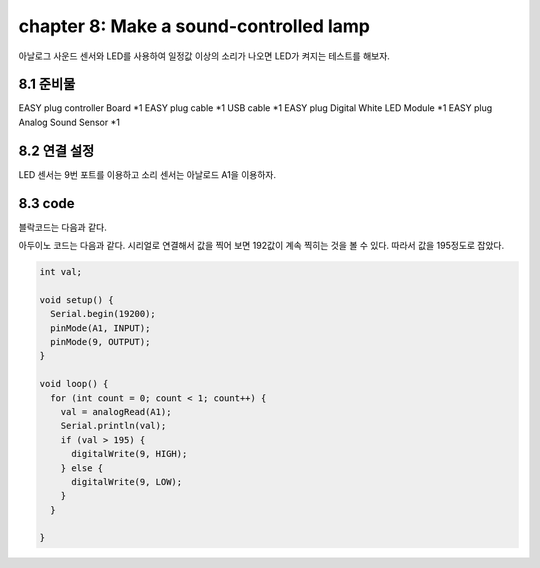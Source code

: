 chapter 8: Make a sound-controlled lamp
==========================================

아날로그 사운드 센서와 LED를 사용하여
일정값 이상의 소리가 나오면 LED가 켜지는 테스트를 해보자.


.. image:: ./img/chapter8-1.png


8.1 준비물
-------------------------

EASY plug controller Board *1
EASY plug cable *1
USB cable *1
EASY plug Digital White LED Module *1
EASY plug Analog Sound Sensor *1


8.2 연결 설정
------------------------

LED 센서는 9번 포트를 이용하고
소리 센서는 아날로드 A1을 이용하자.



.. image:: ./img/chapter8-2.png




8.3 code
------------------------
블락코드는 다음과 같다.

.. image:: ./img/chapter8-3.png

아두이노 코드는 다음과 같다.
시리얼로 연결해서 값을 찍어 보면 192값이 계속 찍히는 것을 볼 수 있다.
따라서 값을 195정도로 잡았다.


.. code-block:: python



    int val;

    void setup() {
      Serial.begin(19200);
      pinMode(A1, INPUT);
      pinMode(9, OUTPUT);
    }

    void loop() {
      for (int count = 0; count < 1; count++) {
        val = analogRead(A1);
        Serial.println(val);
        if (val > 195) {
          digitalWrite(9, HIGH);
        } else {
          digitalWrite(9, LOW);
        }
      }

    }


